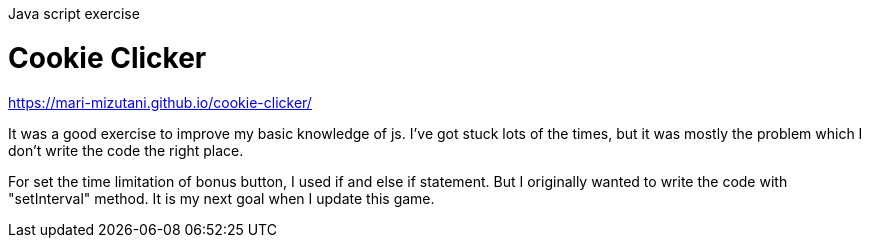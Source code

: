 Java script exercise

= Cookie Clicker

https://mari-mizutani.github.io/cookie-clicker/

It was a good exercise to improve my basic knowledge of js.
I've got stuck lots of the times, but it was mostly the problem
which I don't write the code the right place.

For set the time limitation of bonus button, I used if and else if statement.
But I originally wanted to write the code with "setInterval" method.
It is my next goal when I update this game.
